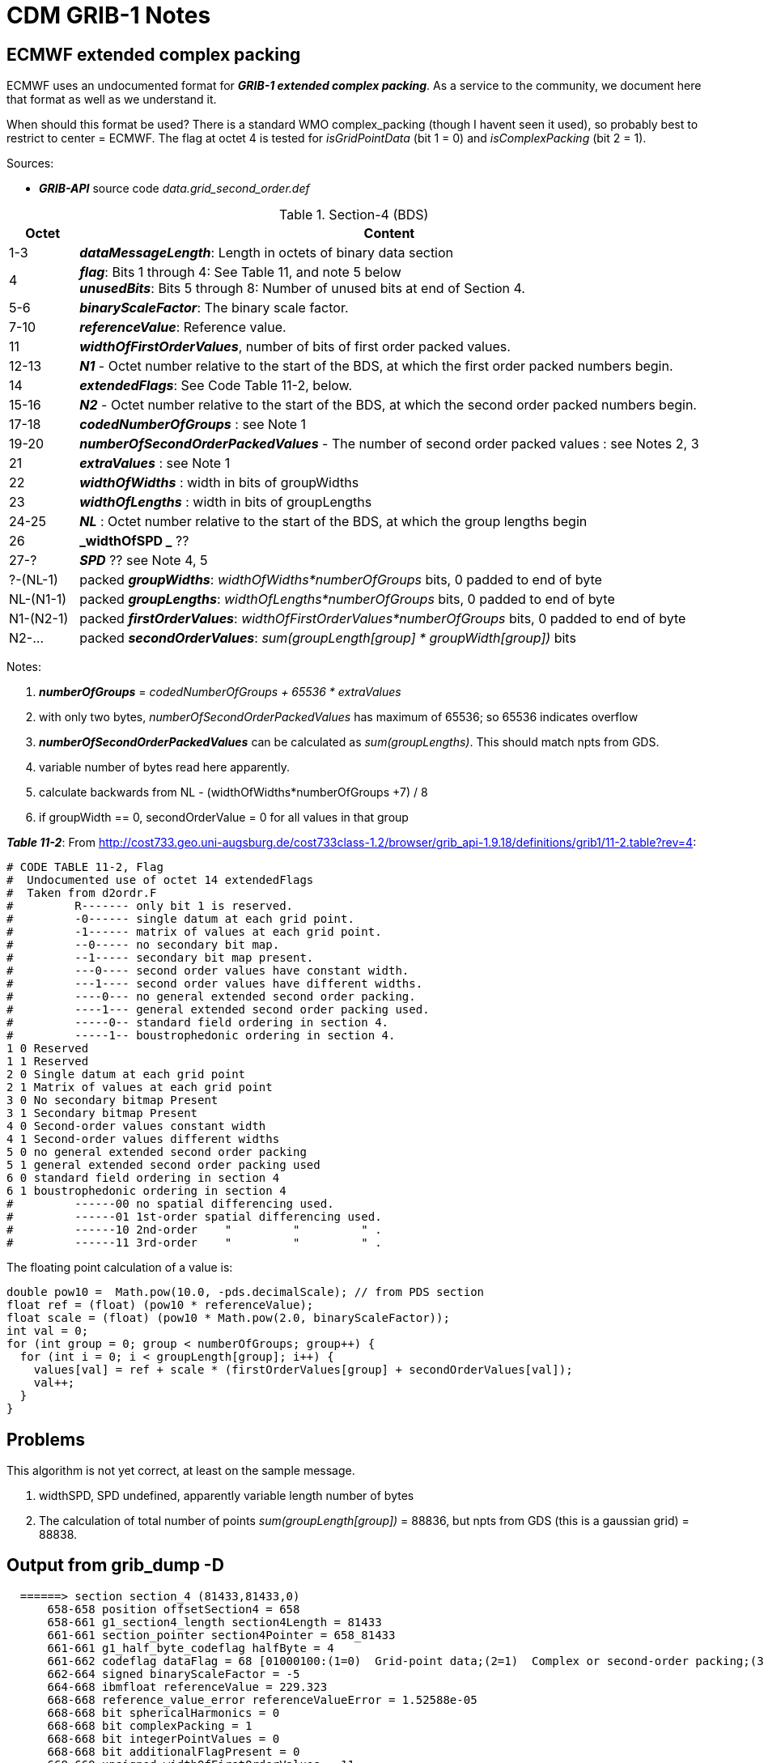 :source-highlighter: coderay
[[threddsDocs]]

= CDM GRIB-1 Notes

== ECMWF extended complex packing

ECMWF uses an undocumented format for *_GRIB-1 extended complex packing_*.
As a service to the community, we document here that format as well as we understand it.

When should this format be used? There is a standard WMO complex_packing (though I havent seen it used), so probably
best to restrict to center = ECMWF. The flag at octet 4 is tested for _isGridPointData_ (bit 1 = 0) and _isComplexPacking_ (bit 2 = 1).

Sources:

* *_GRIB-API_* source code _data.grid_second_order.def_

[title="Section-4 (BDS)",width="100%",cols="10%,90%",options="header",]
|===
|Octet|Content
|1-3 |*_dataMessageLength_*: Length in octets of binary data section
|4 | *_flag_*: Bits 1 through 4: See Table 11, and note 5 below +
*_unusedBits_*: Bits 5 through 8: Number of unused bits at end of Section 4.
|5-6 | *_binaryScaleFactor_*: The binary scale factor.
|7-10 | *_referenceValue_*: Reference value.
|11 |*_widthOfFirstOrderValues_*, number of bits of first order packed values.
|12-13 |*_N1_* - Octet number relative to the start of the BDS, at which the first order packed numbers begin.
|14 | *_extendedFlags_*: See Code Table 11-2, below.
|15-16 |*_N2_* - Octet number relative to the start of the BDS, at which the second order packed numbers begin.
|17-18 |*_codedNumberOfGroups_* : see Note 1
|19-20 |*_numberOfSecondOrderPackedValues_* - The number of second order packed values : see Notes 2, 3
|21 | *_extraValues_* : see Note 1
|22 | *_widthOfWidths_* : width in bits of groupWidths
|23 | *_widthOfLengths_* : width in bits of groupLengths
|24-25 | *_NL_* : Octet number relative to the start of the BDS, at which the group lengths begin
|26 | *_widthOfSPD _* ??
|27-? | *_SPD_* ?? see Note 4, 5
|?-(NL-1)| packed *_groupWidths_*: _widthOfWidths*numberOfGroups_ bits, 0 padded to end of byte
|NL-(N1-1)| packed *_groupLengths_*: _widthOfLengths*numberOfGroups_ bits, 0 padded to end of byte
|N1-(N2-1)| packed *_firstOrderValues_*: _widthOfFirstOrderValues*numberOfGroups_ bits, 0 padded to end of byte
|N2-... | packed *_secondOrderValues_*: _sum(groupLength[group] * groupWidth[group])_ bits
|===

Notes:

. *_numberOfGroups_* = _codedNumberOfGroups + 65536 * extraValues_
. with only two bytes, _numberOfSecondOrderPackedValues_ has maximum of 65536; so 65536 indicates overflow
.  *_numberOfSecondOrderPackedValues_* can be calculated as _sum(groupLengths)_. This should match npts from GDS.
. variable number of bytes read here apparently.
. calculate backwards from NL - (widthOfWidths*numberOfGroups +7) / 8
. if groupWidth == 0, secondOrderValue = 0 for all values in that group

*_Table 11-2_*: From http://cost733.geo.uni-augsburg.de/cost733class-1.2/browser/grib_api-1.9.18/definitions/grib1/11-2.table?rev=4:
----
# CODE TABLE 11-2, Flag
#  Undocumented use of octet 14 extendedFlags
#  Taken from d2ordr.F
#         R------- only bit 1 is reserved.
#         -0------ single datum at each grid point.
#         -1------ matrix of values at each grid point.
#         --0----- no secondary bit map.
#         --1----- secondary bit map present.
#         ---0---- second order values have constant width.
#         ---1---- second order values have different widths.
#         ----0--- no general extended second order packing.
#         ----1--- general extended second order packing used.
#         -----0-- standard field ordering in section 4.
#         -----1-- boustrophedonic ordering in section 4.
1 0 Reserved
1 1 Reserved
2 0 Single datum at each grid point
2 1 Matrix of values at each grid point
3 0 No secondary bitmap Present
3 1 Secondary bitmap Present
4 0 Second-order values constant width
4 1 Second-order values different widths
5 0 no general extended second order packing
5 1 general extended second order packing used
6 0 standard field ordering in section 4
6 1 boustrophedonic ordering in section 4
#         ------00 no spatial differencing used.
#         ------01 1st-order spatial differencing used.
#         ------10 2nd-order    "         "         " .
#         ------11 3rd-order    "         "         " .
----

The floating point calculation of a value is:

[source,java]
----
double pow10 =  Math.pow(10.0, -pds.decimalScale); // from PDS section
float ref = (float) (pow10 * referenceValue);
float scale = (float) (pow10 * Math.pow(2.0, binaryScaleFactor));
int val = 0;
for (int group = 0; group < numberOfGroups; group++) {
  for (int i = 0; i < groupLength[group]; i++) {
    values[val] = ref + scale * (firstOrderValues[group] + secondOrderValues[val]);
    val++;
  }
}
----

== Problems

This algorithm is not yet correct, at least on the sample message.

. widthSPD, SPD undefined, apparently variable length number of bytes
. The calculation of total number of points _sum(groupLength[group])_ = 88836, but npts from GDS (this is a gaussian grid) = 88838.

== Output from grib_dump -D

----
  ======> section section_4 (81433,81433,0)
      658-658 position offsetSection4 = 658
      658-661 g1_section4_length section4Length = 81433
      661-661 section_pointer section4Pointer = 658_81433
      661-661 g1_half_byte_codeflag halfByte = 4
      661-662 codeflag dataFlag = 68 [01000100:(1=0)  Grid-point data;(2=1)  Complex or second-order packing;(3=0)  Floating point values are represented;(4=0)  No additional flags at octet 14:grib1/11.table]
      662-664 signed binaryScaleFactor = -5
      664-668 ibmfloat referenceValue = 229.323
      668-668 reference_value_error referenceValueError = 1.52588e-05
      668-668 bit sphericalHarmonics = 0
      668-668 bit complexPacking = 1
      668-668 bit integerPointValues = 0
      668-668 bit additionalFlagPresent = 0
      668-669 unsigned widthOfFirstOrderValues = 11
      669-671 unsigned N1 = 5117
      671-672 codeflag extendedFlag = 26 [00011010:(1=0)  Reserved;(2=0)  Single datum at each grid point;(3=0)  No secondary bitmap Present;(4=1)  Second-order values different widths;(5=1)  general extended second order packing used;(6=0)  standard field ordering in section 4:grib1/11-2.table]
      672-672 bit matrixOfValues = 0
      672-672 bit secondaryBitmapPresent = 0 [secondaryBitmap]
      672-672 bit secondOrderOfDifferentWidth = 1
      672-672 bit generalExtended2ordr = 1
      672-672 bit boustrophedonicOrdering = 0 [boustrophedonic]
      672-672 bit twoOrdersOfSPD = 1
      672-672 bit plusOneinOrdersOfSPD = 0
      672-672 evaluate orderOfSPD = 2
      672-672 transient hideThis = 0
      672-672 concept packingType = grid_second_order [typeOfPacking]
      ======> section dataValues (81419,81419,0)
         672-674 unsigned N2 = 10710
         674-676 unsigned codedNumberOfGroups = 4067
         676-678 unsigned numberOfSecondOrderPackedValues = 65535
         678-679 unsigned extraValues = 0
         679-679 evaluate numberOfGroups = 4067
         679-680 unsigned widthOfWidths = 4
         680-681 unsigned widthOfLengths = 6
         681-683 unsigned NL = 2066
         683-684 unsigned widthOfSPD = 12
         684-689 spd SPD = 12 *** ERR=-6 (Passed array is too small)
         689-2723 unsigned_bits groupWidths = 6 *** ERR=-6 (Passed array is too small)
         2723-5774 unsigned_bits groupLengths = 6 *** ERR=-6 (Passed array is too small)
         5774-11367 unsigned_bits firstOrderValues = 6 *** ERR=-6 (Passed array is too small)
         11367-11367 sum countOfGroupLengths = (4067,0) {
                 88836,          0,          0,          0,          0,          0,          0,          0,
                     0,          0,          0,          0,          0, 1.61985e-316, 2.122e-314,       67.5,
               67.5556, 2.47515e-316,       -nan,         68, 2.47515e-316,          0,    68.2031,      68.25,
               68.3334,       68.4,    68.4375, 1.31213e-312,          0,          0,          0,          0,
                     0,          0,          0,          0,          0,          0,          0,          0,
                     0,    69.6296,      69.75,      69.84,         70,      70.08,       70.2,    70.2222,
               70.3125,    70.3704,       70.4,       70.5,      70.56,    70.6667,       70.8,    70.8333,
                70.875,         71,    71.0156,      71.04,       71.1,    71.1111,       71.2,      71.25,
                 71.28,    71.6667,    71.7188,    71.8519,         72,    72.1875, 1.31213e-312, 1.46932e-317,
                  72.5,    72.5926,      72.72,      72.75,       72.8,    72.8889,       72.9,      72.96,
                    73,     73.125,       73.2,    73.3333,      73.44,       73.5,       73.6,      73.75,
               73.7778,       73.8,    73.8281,      73.92,         74,    74.0625,    74.0741,      74.16,
               74.1667,      74.25,       74.4,    74.4444
            ... 3967 more values
         } # sum countOfGroupLengths
         11367-11367 transient numberOfCodedValues = 88838 [numberOfEffectiveValues]
         11367-11367 second_order_bits_per_value bitsPerValue = 12
         11367-11367 position offsetBeforeData = 11367
         11367-82091 data_g1second_order_general_extended_packing values = (88838,70724) [codedValues, data.packedValues] {
               246.886,    245.823,    244.979,    244.604,    244.511,    244.573,    244.573,    244.542,
               244.542,    244.636,    244.761,    245.167,    245.979,    247.073,    247.979,    248.261,
               248.073,    247.636,    249.167,    247.729,    246.011,    244.792,    244.136,    243.729,
               243.636,    243.573,    243.542,    243.573,    243.604,    243.729,    243.948,    244.261,
               244.573,    244.886,    245.792,    247.479,    249.042,    250.136,    250.823,    251.042,
               250.792,    250.386,    249.948,    250.698,    249.917,    248.542,    246.792,    245.261,
               244.354,    243.886,    243.729,    243.792,    243.854,    243.823,    243.698,    243.667,
               243.761,    243.729,    243.729,    243.823,    243.886,    243.948,    244.261,    244.636,
               244.823,    245.198,    246.292,    248.136,    250.011,    251.323,    252.229,    252.636,
               252.854,    252.979,    252.823,    252.573,    252.386,    251.979,    251.323,    252.011,
               251.042,    249.823,    248.167,    246.198,    244.792,    244.323,    244.198,    244.167,
               244.073,    243.979,    244.167,    244.167,    243.886,    243.886,    243.854,    243.761,
               243.761,    243.792,    243.886,    244.042
            ... 88738 more values
         } # data_g1second_order_general_extended_packing values
         82091-82091 simple_packing_error packingError = 0.0156326
         ======> section statistics (0,0,0)
            82091-82091 dirty dirty_statistics = 1
            82091-82091 statistics computeStatistics = (8,0) {
                  309.854,    229.323,    284.609,          0,    15.6525, 3.68346e+08, 1.85978e+10,          0
            } # statistics computeStatistics
            82091-82091 vector maximum = 309.854 [statistics.max]
            82091-82091 vector minimum = 229.323 [statistics.min]
            82091-82091 vector average = 284.609 [statistics.avg]
            82091-82091 count_missing numberOfMissing = 0 [numberOfMissingValues]
            82091-82091 vector standardDeviation = 15.6525 [statistics.sd]
            82091-82091 vector skewness = 3.68346e+08 [statistics.skew]
            82091-82091 vector kurtosis = 1.85978e+10 [statistics.kurt]
            82091-82091 vector isConstant = 0 [statistics.const]
         <===== section statistics
      <===== section dataValues
      82091-82091 position offsetAfterData = 82091
      82091-82091 transient dataLength = 8840
      82091-82091 decimal_precision changeDecimalPrecision = 0 [setDecimalPrecision]
      82091-82091 decimal_precision decimalPrecision = 0
      82091-82091 bits_per_value bitsPerValueAndRepack = 12 [setBitsPerValue]
      82091-82091 scale_values scaleValuesBy = 1
      82091-82091 offset_values offsetValuesBy = 0
      82091-82091 concept gridType = reduced_gg [geography.gridType, typeOfGrid]
      82091-82091 size getNumberOfValues = 88838
      82091-82091 md5 md5Section4 = 736be5a9ae83d8499f93110239794754
   <===== section section_4
----
